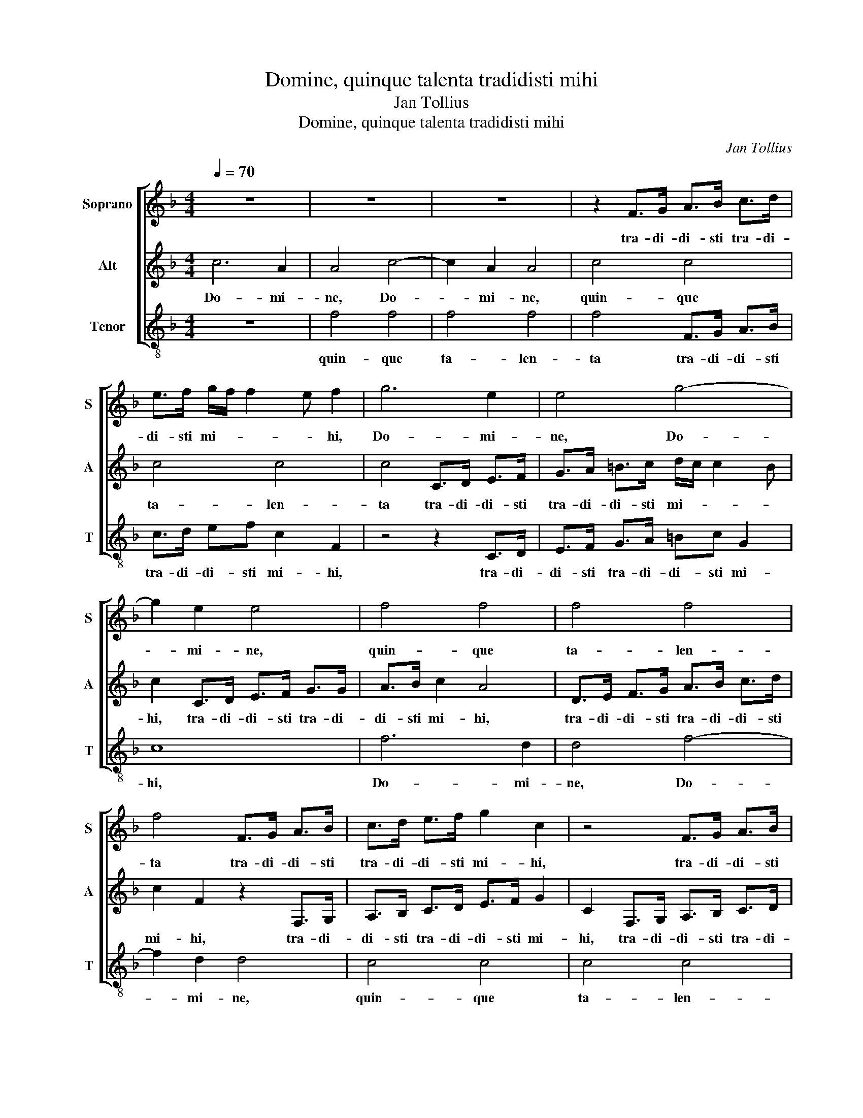 X:1
T:Domine, quinque talenta tradidisti mihi
T:Jan Tollius
T:Domine, quinque talenta tradidisti mihi
C:Jan Tollius
%%score [ 1 2 3 ]
L:1/8
Q:1/4=70
M:4/4
K:F
V:1 treble nm="Soprano" snm="S"
V:2 treble nm="Alt" snm="A"
V:3 treble-8 nm="Tenor" snm="T"
V:1
 z8 | z8 | z8 | z2 F>G A>B c>d | e>f g/f/ f2 e f2 | g6 e2 | e4 g4- | g2 e2 e4 | f4 f4 | f4 f4 | %10
w: |||tra- di- di- sti tra- di-|di- sti mi- * * * hi,|Do- mi-|ne, Do-|* mi- ne,|quin- que|ta- len-|
 f4 F>G A>B | c>d e>f g2 c2 | z4 F>G A>B | c>d e>f g4- | g2 fe dc d2 | e4 c4- | c2 d2 c4 | %17
w: ta tra- di- di- sti|tra- di- di- sti mi- hi,|tra- di- di- sti|tra- di- di- sti mi-||hi, ec-|* ce ec-|
 c4 z2 c2 | c2 c2 c2 c2 | z F2 f2 e/d/ ee | f/e/d/c/ d>d c4 | z F2 f2 e/d/ ee | f/e/d/c/ d>d c4- | %23
w: ce a-|li- a quin- que|su- per- * * * lu-|cra- * * * * tus sum.|su- per- * * * lu-|cra- * * * * tus sum.|
 c2 =BA B4 | c6 d2 | c4 c4 | z2 c2 c2 c2 | c2 c2 z F2 f- | fe/d/ ee f/e/d/c/ d>d | c4 z F2 f- | %30
w: _ _ _ _|ec- ce|ec- ce|a- li- a|quin- que su- per-|* * * * lu- cra- * * * * tus|sum. su- per-|
 fe/d/ ee f/e/d/c/ d>d | c6 =BA | =B8 || f3 e/d/ f2 c2 | z f/f/ e2 f2 z c- | cA B>A F/G/A/F/ G2 | %36
w: * * * * lu- cra- * * * * tus|sum. _ _|_|Eu- * * * ge|ser- ve bo- ne, et|_ fi- de- * * * * * *|
 F4 f3 e/d/ | f2 c2 z f/f/ e2 | f2 z c2 A B>A | F/G/A/F/ G2 F2 z F | FF c2 A2 z g | %41
w: lis: Eu- * *|* ge ser- ve bo-|ne, et fi- de- *|* * * * * lis: qui-|a in pau- ca fu-|
 gf/e/ d2 e2 z e | ed/c/ =B2 c4- | c2 z c/d/ e>e ef | c>c dd/e/ ^f>f fg | ^f>f f2 z =f e/d/c/B/ | %46
w: i- sti fi- de- lis, fu-|i- sti fi- de- lis,|_ su- pra mul- ta te con-|sti- tu- am; su- pra mul- ta te con-|sti- tu- am; in- tra in gau- di-|
 Aa g/f/e/d/ c2 z F | GA G2 A4 | z2 d2 G2 A2 | B2 c2 d2 z d | cB c2 F2 z B | ^cd c2 dA G/F/E/D/ | %52
w: um in- tra in gau- di- um do-|mi- ni tu- i.|in- tra in|gau- di- um do-|mi- ni tu- i. do-|mi- ni tu- i. in- tra in gau- di-|
 Cc B/A/G/F/ E2 z A | =Bc B2 c4- | c8 |] %55
w: um in- tra in gau- di- um do-|mi- ni tu- i.|_|
V:2
 c6 A2 | A4 c4- | c2 A2 A4 | c4 c4 | c4 c4 | c4 C>D E>F | G>A =B>c d/c/ c2 B | c2 C>D E>F G>G | %8
w: Do- mi-|ne, Do-|* mi- ne,|quin- que|ta- len-|ta tra- di- di- sti|tra- di- di- sti mi- * * *|hi, tra- di- di- sti tra- di-|
 A>B c2 A4 | D>E F>G A>B c>d | c2 F2 z2 F,>G, | A,>B, C>D E>F G2 | C2 F,>G, A,>B, C>D | %13
w: di- sti mi- hi,|tra- di- di- sti tra- di- di- sti|mi- hi, tra- di-|di- sti tra- di- di- sti mi-|hi, tra- di- di- sti tra- di-|
 E>F G2 E2 C>D | E>F G>A =Bc B2 | c4 z4 | A6 G2 | A4 G4 | z4 z C2 c- | c=B/A/ BB c3/2B/4A/4 G>G | %20
w: di- sti mi- hi, tra- di-|di- sti tra- di- di- sti mi-|hi,|ec- ce|ec- ce|su- per-|* * * * lu- cra- * * * tus|
 F4 z2 C2 | C2 C2 C2 C2 | z G,2 G2 ^F/E/ FF | G/^F/E/D/ E>E D4 | z4 A4- | A2 G2 A4 | G4 z4 | %27
w: sum. a-|li- a quin- que|su- per- * * * lu-|cra- * * * * tus sum.|ec-|* ce ec-|ce|
 z C2 c2 ^B/A/ BB | c3/2B/4A/4 G>G F4 | z2 C2 C2 C2 | C2 C2 z G,2 G- | G^F/E/ FF G/F/E/D/ E>E | %32
w: su- per- * * * lu-|cra- * * * tus sum.|a- li- a|quin- que su- per-|* * * * lu- cra- * * * * tus|
 D8 || z2 F3 E/D/ F2 | C2 z G/G/ F2 G2 | z F2 D D/C/ F2 E | F4 z2 F2- | FE/D/ F2 C2 z G/G/ | %38
w: sum.|Eu- * * *|ge ser- ve bo- ne,|et fi- de- * * *|lis: Eu-|* * * * ge ser- ve|
 F2 G2 z F2 D | D/C/ F2 E F4 | z CCC F2 EE | ED/C/ =B,2 C2 z G | GF/E/ D2 E2 z E/F/ | %43
w: bo- ne, et fi-|de- * * * lis:|qui- a in pau- ca fu-|i- sti fi- de- lis, fu-|i- sti fi- de- lis, su- pra|
 G>G GA G>G GF/G/ | A>A AB A>A A2 | z2 A2 D2 E2 | F2 G2 A2 z A | GF G2 C2 z A | %48
w: mul- ta te con- sti- tu- am; su- pra|mul- ta te con- sti- tu- am;|in- tra in|gau- di- um do-|mi- ni tu- i. do-|
 =Bc B2 c_B A/G/F/E/ | Dd c/B/A/G/ F2 z B, | CD C2 D2 z F | ED E2 DF E/D/C/B,/ | %52
w: mi- ni tu- i. in- tra in gau- di-|um in- tra in gau- di- um do-|mi- ni tu- i. do-|mi- ni tu- i. in- tra in gau- di-|
 A,A G/F/E/D/ C2 z F | GA D2 E4- | E8 |] %55
w: um in- tra in gau- di- um do-|mi- ni tu- i.|_|
V:3
 z8 | f4 f4 | f4 f4 | f4 F>G A>B | c>d ef c2 F2 | z4 z2 C>D | E>F G>A =Bc G2 | c8 | f6 d2 | %9
w: |quin- que|ta- len-|ta tra- di- di- sti|tra- di- di- sti mi- hi,|tra- di-|di- sti tra- di- di- sti mi-|hi,|Do- mi-|
 d4 f4- | f2 d2 d4 | c4 c4 | c4 c4 | c4 C>D E>F | G>A =Bc G4 | C4 z4 | f6 e2 | f4 c4 | %18
w: ne, Do-|* mi- ne,|quin- que|ta- len-|ta tra- di- di- sti|tra- di- di- sti mi-|hi,|ec- ce|ec- ce|
 z F2 f2 e/d/ ee | f/e/d/c/ d>d c4 | z2 F2 F2 F2 | F2 F2 z C2 c- | c=B/A/ BB c/B/A/G/ A>A | G8 | %24
w: su- per- * * * lu-|cra- * * * * tus sum.|a- li- a|quin- que su- per-|* * * * lu- cra- * * * * tus|sum.|
 z4 f4- | f2 e2 f4 | c4 z F2 f- | fe/d/ ee f/e/d/c/ d>d | c4 z2 F2 | F2 F2 F2 F2 | %30
w: ec-|* ce ec-|ce su- per-|* * * * lu- cra- * * * * tus|sum. a-|li- a quin- que|
 z C2 c2 =B/A/ BB | c/=B/A/G/ A>A G4- | G8 || z4 F3 E/D/ | F2 C2 z F/F/ E2 | F2 B3 F c2 | F4 z4 | %37
w: su- per- * * * lu-|cra- * * * * tus sum.|_|Eu- * *|* ge ser- ve bo-|ne, et fi- de-|lis:|
 F3 E/D/ F2 C2 | z F/F/ E2 F2 B2- | BF c2 F4- | F2 z F FF c2 | G4 z c cB/A/ | G4 C2 z c/d/ | %43
w: Eu- * * * ge|ser- ve bo- ne, et|_ fi- de- lis:|_ qui- a in pau-|ca fu- i- sti fi-|de- lis, su- pra|
 e>e ef c>c cd/e/ | f>f fg d>d d2- | d4 z d c/B/A/G/ | Ff e/d/c/B/ A2 z D | EF E2 F2 z F | %48
w: mul- ta te con- sti- tu- am; su- pra|mul- ta te con- sti- tu- am;|_ in- tra in gau- di-|um in- tra in gau- di- um do-|mi- ni tu- i. do-|
 EC D2 CG F/E/D/C/ | B,B A/G/F/E/ D2 z G | AB A2 B4 | z2 A2 D2 E2 | F2 G2 A2 z A | GF G2 C4- | %54
w: mi- ni tu- i. in- tra in gau- di-|um in- tra in gau- di- um do-|mi- ni tu- i.|in- tra in|gau- di- um do-|mi- ni tu- i.|
 C8 |] %55
w: _|

